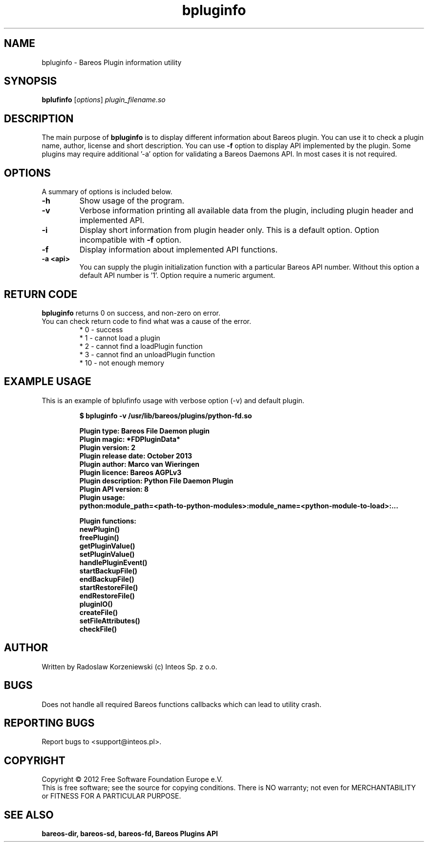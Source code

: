 .\"                                      Hey, EMACS: -*- nroff -*-
.\" First parameter, NAME, should be all caps
.\" Second parameter, SECTION, should be 1-8, maybe w/ subsection
.\" other parameters are allowed: see man(7), man(1)
.TH bpluginfo "8" "July 2012" "bpluginfo" "Backup Archiving REcovery Open Sourced"
.\" Please adjust this date whenever revising the manpage.
.\"
.SH NAME
bpluginfo \- Bareos Plugin information utility
.SH SYNOPSIS
.B bplufinfo
.RI [ options ]
.I plugin_filename.so
.br
.SH DESCRIPTION
.LP
The main purpose of
.B bpluginfo
is to display different information about Bareos plugin. You can use it to
check a plugin name, author, license and short description. You can use
.B \-f
option to display API implemented by the plugin. Some plugins may require
additional '-a' option for validating a Bareos Daemons API. In most cases it
is not required.
.PP
.SH OPTIONS
A summary of options is included below.
.TP
.B \-h
Show usage of the program.
.TP
.BI \-v
Verbose information printing all available data from the plugin, including
plugin header and implemented API.
.TP
.BI \-i
Display short information from plugin header only. This is a default option.
Option incompatible with
.B \-f
option.
.TP
.BI \-f
Display information about implemented API functions.
.TP
.BI \-a\ <api>
You can supply the plugin initialization function with a particular Bareos
API number. Without this option a default API number is '1'. Option require
a numeric argument.
.SH RETURN CODE
.BR bpluginfo
returns 0 on success, and non-zero on error.
.TP
You can check return code to find what was a cause of the error.
 * 0 - success
 * 1 - cannot load a plugin
 * 2 - cannot find a loadPlugin function
 * 3 - cannot find an unloadPlugin function
 * 10 - not enough memory
.SH EXAMPLE USAGE
This is an example of bplufinfo usage with verbose option (-v) and default plugin.
.LP
.sp
.RS
.nf

\fB$ bpluginfo -v /usr/lib/bareos/plugins/python-fd.so

Plugin type:            Bareos File Daemon plugin
Plugin magic:           *FDPluginData*
Plugin version:         2
Plugin release date:    October 2013
Plugin author:          Marco van Wieringen
Plugin licence:         Bareos AGPLv3
Plugin description:     Python File Daemon Plugin
Plugin API version:     8
Plugin usage:
python:module_path=<path-to-python-modules>:module_name=<python-module-to-load>:...

Plugin functions:
 newPlugin()
 freePlugin()
 getPluginValue()
 setPluginValue()
 handlePluginEvent()
 startBackupFile()
 endBackupFile()
 startRestoreFile()
 endRestoreFile()
 pluginIO()
 createFile()
 setFileAttributes()
 checkFile()
.fi
.RE

.SH AUTHOR
Written by Radoslaw Korzeniewski (c) Inteos Sp. z o.o.
.SH BUGS
Does not handle all required Bareos functions callbacks which can lead to
utility crash.
.\".SH TODO"

.PP

.PP

.SH "REPORTING BUGS"
Report bugs to <support@inteos.pl>.
.SH COPYRIGHT
Copyright \(co 2012 Free Software Foundation Europe e.V.
.br
This is free software; see the source for copying conditions.  There is NO
warranty; not even for MERCHANTABILITY or FITNESS FOR A PARTICULAR PURPOSE.
.SH "SEE ALSO"
.BR bareos-dir,
.BR bareos-sd,
.BR bareos-fd,
.BR "Bareos Plugins API"
